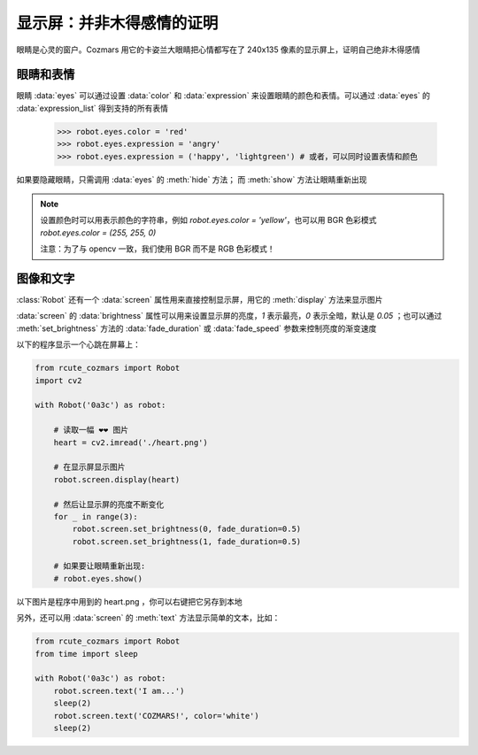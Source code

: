 显示屏：并非木得感情的证明
===========================

眼睛是心灵的窗户。Cozmars 用它的卡姿兰大眼睛把心情都写在了 240x135 像素的显示屏上，证明自己绝非木得感情

眼睛和表情
-------------

眼睛 :data:`eyes` 可以通过设置 :data:`color` 和 :data:`expression` 来设置眼睛的颜色和表情。可以通过 :data:`eyes` 的 :data:`expression_list` 得到支持的所有表情

    >>> robot.eyes.color = 'red'
    >>> robot.eyes.expression = 'angry'
    >>> robot.eyes.expression = ('happy', 'lightgreen') # 或者，可以同时设置表情和颜色

如果要隐藏眼睛，只需调用 :data:`eyes` 的 :meth:`hide` 方法； 而 :meth:`show` 方法让眼睛重新出现

.. note ::

    设置颜色时可以用表示颜色的字符串，例如 `robot.eyes.color = 'yellow'`，也可以用 BGR 色彩模式 `robot.eyes.color = (255, 255, 0)`

    注意：为了与 opencv 一致，我们使用 BGR 而不是 RGB 色彩模式！

图像和文字
------------

:class:`Robot` 还有一个 :data:`screen` 属性用来直接控制显示屏，用它的 :meth:`display` 方法来显示图片

:data:`screen` 的 :data:`brightness` 属性可以用来设置显示屏的亮度，`1` 表示最亮，`0` 表示全暗，默认是 `0.05` ；也可以通过 :meth:`set_brightness` 方法的 :data:`fade_duration` 或 :data:`fade_speed` 参数来控制亮度的渐变速度

以下的程序显示一个心跳在屏幕上：

.. code:: python

    from rcute_cozmars import Robot
    import cv2

    with Robot('0a3c') as robot:

        # 读取一幅 ❤❤ 图片
        heart = cv2.imread('./heart.png')

        # 在显示屏显示图片
        robot.screen.display(heart)

        # 然后让显示屏的亮度不断变化
        for _ in range(3):
            robot.screen.set_brightness(0, fade_duration=0.5)
            robot.screen.set_brightness(1, fade_duration=0.5)

        # 如果要让眼睛重新出现:
        # robot.eyes.show()

以下图片是程序中用到的 heart.png ，你可以右键把它另存到本地

.. image:: ./heart.png

另外，还可以用 :data:`screen` 的 :meth:`text` 方法显示简单的文本，比如：

.. code:: python

    from rcute_cozmars import Robot
    from time import sleep

    with Robot('0a3c') as robot:
        robot.screen.text('I am...')
        sleep(2)
        robot.screen.text('COZMARS!', color='white')
        sleep(2)

.. seealso::

    `rcute_cozmars.screen <../api/screen.html>`_ ， `rcute_cozmars.animation.EyeAnimation <../api/animation.html#rcute_cozmars.animation.EyeAnimation>`_